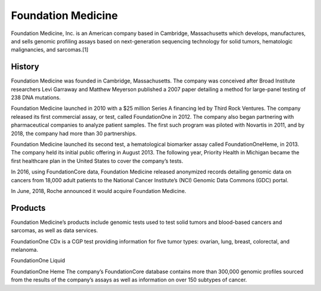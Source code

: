 .. _foundationmedicine:
.. index:: biotech

Foundation Medicine
========================


Foundation Medicine, Inc. is an American company based in Cambridge, Massachusetts which develops, manufactures, and sells genomic profiling assays based on next-generation sequencing technology for solid tumors, hematologic malignancies, and sarcomas.[1]

History
-----------
Foundation Medicine was founded in Cambridge, Massachusetts. The company was conceived after Broad Institute researchers Levi Garraway and Matthew Meyerson published a 2007 paper detailing a method for large-panel testing of 238 DNA mutations.

Foundation Medicine launched in 2010 with a $25 million Series A financing led by Third Rock Ventures. The company released its first commercial assay, or test, called FoundationOne in 2012. The company also began partnering with pharmaceutical companies to analyze patient samples. The first such program was piloted with Novartis in 2011, and by 2018, the company had more than 30 partnerships.

Foundation Medicine launched its second test, a hematological biomarker assay called FoundationOneHeme, in 2013. The company held its initial public offering in August 2013. The following year, Priority Health in Michigan became the first healthcare plan in the United States to cover the company’s tests.

In 2016, using FoundationCore data, Foundation Medicine released anonymized records detailing genomic data on cancers from 18,000 adult patients to the National Cancer Institute’s (NCI) Genomic Data Commons (GDC) portal.

In June, 2018, Roche announced it would acquire Foundation Medicine.

Products
-----------
Foundation Medicine’s products include genomic tests used to test solid tumors and blood-based cancers and sarcomas, as well as data services.

FoundationOne CDx is a CGP test providing information for five tumor types: ovarian, lung, breast, colorectal, and melanoma.

FoundationOne Liquid

FoundationOne Heme
The company’s FoundationCore database contains more than 300,000 genomic profiles sourced from the results of the company’s assays as well as information on over 150 subtypes of cancer.





